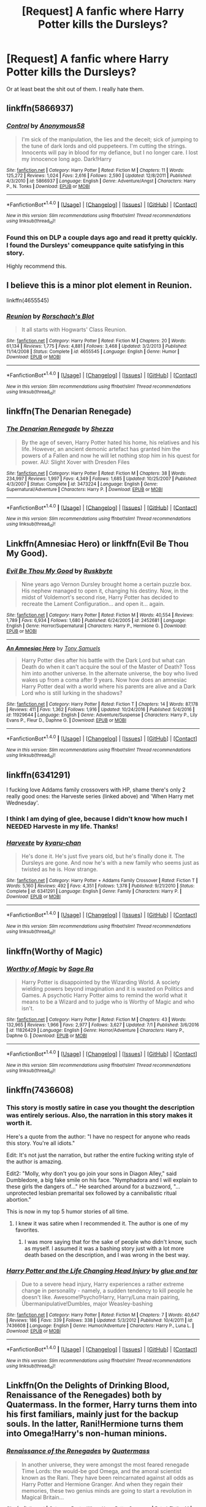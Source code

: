 #+TITLE: [Request] A fanfic where Harry Potter kills the Dursleys?

* [Request] A fanfic where Harry Potter kills the Dursleys?
:PROPERTIES:
:Author: Levoda_Cross
:Score: 18
:DateUnix: 1499300817.0
:DateShort: 2017-Jul-06
:FlairText: Request
:END:
Or at least beat the shit out of them. I really hate them.


** linkffn(5866937)
:PROPERTIES:
:Author: deirox
:Score: 6
:DateUnix: 1499314603.0
:DateShort: 2017-Jul-06
:END:

*** [[http://www.fanfiction.net/s/5866937/1/][*/Control/*]] by [[https://www.fanfiction.net/u/245778/Anonymous58][/Anonymous58/]]

#+begin_quote
  I'm sick of the manipulation, the lies and the deceit; sick of jumping to the tune of dark lords and old puppeteers. I'm cutting the strings. Innocents will pay in blood for my defiance, but I no longer care. I lost my innocence long ago. Dark!Harry
#+end_quote

^{/Site/: [[http://www.fanfiction.net/][fanfiction.net]] *|* /Category/: Harry Potter *|* /Rated/: Fiction M *|* /Chapters/: 11 *|* /Words/: 125,272 *|* /Reviews/: 1,024 *|* /Favs/: 2,616 *|* /Follows/: 2,590 *|* /Updated/: 12/8/2011 *|* /Published/: 4/3/2010 *|* /id/: 5866937 *|* /Language/: English *|* /Genre/: Adventure/Angst *|* /Characters/: Harry P., N. Tonks *|* /Download/: [[http://www.ff2ebook.com/old/ffn-bot/index.php?id=5866937&source=ff&filetype=epub][EPUB]] or [[http://www.ff2ebook.com/old/ffn-bot/index.php?id=5866937&source=ff&filetype=mobi][MOBI]]}

--------------

*FanfictionBot*^{1.4.0} *|* [[[https://github.com/tusing/reddit-ffn-bot/wiki/Usage][Usage]]] | [[[https://github.com/tusing/reddit-ffn-bot/wiki/Changelog][Changelog]]] | [[[https://github.com/tusing/reddit-ffn-bot/issues/][Issues]]] | [[[https://github.com/tusing/reddit-ffn-bot/][GitHub]]] | [[[https://www.reddit.com/message/compose?to=tusing][Contact]]]

^{/New in this version: Slim recommendations using/ ffnbot!slim! /Thread recommendations using/ linksub(thread_id)!}
:PROPERTIES:
:Author: FanfictionBot
:Score: 1
:DateUnix: 1499314636.0
:DateShort: 2017-Jul-06
:END:


*** Found this on DLP a couple days ago and read it pretty quickly. I found the Dursleys' comeuppance quite satisfying in this story.

Highly recommend this.
:PROPERTIES:
:Score: 1
:DateUnix: 1499434127.0
:DateShort: 2017-Jul-07
:END:


** I believe this is a minor plot element in Reunion.

linkffn(4655545)
:PROPERTIES:
:Score: 4
:DateUnix: 1499307416.0
:DateShort: 2017-Jul-06
:END:

*** [[http://www.fanfiction.net/s/4655545/1/][*/Reunion/*]] by [[https://www.fanfiction.net/u/686093/Rorschach-s-Blot][/Rorschach's Blot/]]

#+begin_quote
  It all starts with Hogwarts' Class Reunion.
#+end_quote

^{/Site/: [[http://www.fanfiction.net/][fanfiction.net]] *|* /Category/: Harry Potter *|* /Rated/: Fiction M *|* /Chapters/: 20 *|* /Words/: 61,134 *|* /Reviews/: 1,775 *|* /Favs/: 4,881 *|* /Follows/: 3,468 *|* /Updated/: 3/2/2013 *|* /Published/: 11/14/2008 *|* /Status/: Complete *|* /id/: 4655545 *|* /Language/: English *|* /Genre/: Humor *|* /Download/: [[http://www.ff2ebook.com/old/ffn-bot/index.php?id=4655545&source=ff&filetype=epub][EPUB]] or [[http://www.ff2ebook.com/old/ffn-bot/index.php?id=4655545&source=ff&filetype=mobi][MOBI]]}

--------------

*FanfictionBot*^{1.4.0} *|* [[[https://github.com/tusing/reddit-ffn-bot/wiki/Usage][Usage]]] | [[[https://github.com/tusing/reddit-ffn-bot/wiki/Changelog][Changelog]]] | [[[https://github.com/tusing/reddit-ffn-bot/issues/][Issues]]] | [[[https://github.com/tusing/reddit-ffn-bot/][GitHub]]] | [[[https://www.reddit.com/message/compose?to=tusing][Contact]]]

^{/New in this version: Slim recommendations using/ ffnbot!slim! /Thread recommendations using/ linksub(thread_id)!}
:PROPERTIES:
:Author: FanfictionBot
:Score: 3
:DateUnix: 1499307421.0
:DateShort: 2017-Jul-06
:END:


** linkffn(The Denarian Renegade)
:PROPERTIES:
:Score: 4
:DateUnix: 1499318682.0
:DateShort: 2017-Jul-06
:END:

*** [[http://www.fanfiction.net/s/3473224/1/][*/The Denarian Renegade/*]] by [[https://www.fanfiction.net/u/524094/Shezza][/Shezza/]]

#+begin_quote
  By the age of seven, Harry Potter hated his home, his relatives and his life. However, an ancient demonic artefact has granted him the powers of a Fallen and now he will let nothing stop him in his quest for power. AU: Slight Xover with Dresden Files
#+end_quote

^{/Site/: [[http://www.fanfiction.net/][fanfiction.net]] *|* /Category/: Harry Potter *|* /Rated/: Fiction M *|* /Chapters/: 38 *|* /Words/: 234,997 *|* /Reviews/: 1,997 *|* /Favs/: 4,349 *|* /Follows/: 1,685 *|* /Updated/: 10/25/2007 *|* /Published/: 4/3/2007 *|* /Status/: Complete *|* /id/: 3473224 *|* /Language/: English *|* /Genre/: Supernatural/Adventure *|* /Characters/: Harry P. *|* /Download/: [[http://www.ff2ebook.com/old/ffn-bot/index.php?id=3473224&source=ff&filetype=epub][EPUB]] or [[http://www.ff2ebook.com/old/ffn-bot/index.php?id=3473224&source=ff&filetype=mobi][MOBI]]}

--------------

*FanfictionBot*^{1.4.0} *|* [[[https://github.com/tusing/reddit-ffn-bot/wiki/Usage][Usage]]] | [[[https://github.com/tusing/reddit-ffn-bot/wiki/Changelog][Changelog]]] | [[[https://github.com/tusing/reddit-ffn-bot/issues/][Issues]]] | [[[https://github.com/tusing/reddit-ffn-bot/][GitHub]]] | [[[https://www.reddit.com/message/compose?to=tusing][Contact]]]

^{/New in this version: Slim recommendations using/ ffnbot!slim! /Thread recommendations using/ linksub(thread_id)!}
:PROPERTIES:
:Author: FanfictionBot
:Score: 1
:DateUnix: 1499318695.0
:DateShort: 2017-Jul-06
:END:


** Linkffn(Amnesiac Hero) or linkffn(Evil Be Thou My Good).
:PROPERTIES:
:Author: Ch1pp
:Score: 2
:DateUnix: 1499302639.0
:DateShort: 2017-Jul-06
:END:

*** [[http://www.fanfiction.net/s/2452681/1/][*/Evil Be Thou My Good/*]] by [[https://www.fanfiction.net/u/226550/Ruskbyte][/Ruskbyte/]]

#+begin_quote
  Nine years ago Vernon Dursley brought home a certain puzzle box. His nephew managed to open it, changing his destiny. Now, in the midst of Voldemort's second rise, Harry Potter has decided to recreate the Lament Configuration... and open it... again.
#+end_quote

^{/Site/: [[http://www.fanfiction.net/][fanfiction.net]] *|* /Category/: Harry Potter *|* /Rated/: Fiction M *|* /Words/: 40,554 *|* /Reviews/: 1,789 *|* /Favs/: 6,934 *|* /Follows/: 1,680 *|* /Published/: 6/24/2005 *|* /id/: 2452681 *|* /Language/: English *|* /Genre/: Horror/Supernatural *|* /Characters/: Harry P., Hermione G. *|* /Download/: [[http://www.ff2ebook.com/old/ffn-bot/index.php?id=2452681&source=ff&filetype=epub][EPUB]] or [[http://www.ff2ebook.com/old/ffn-bot/index.php?id=2452681&source=ff&filetype=mobi][MOBI]]}

--------------

[[http://www.fanfiction.net/s/11929644/1/][*/An Amnesiac Hero/*]] by [[https://www.fanfiction.net/u/7263482/Tony-Samuels][/Tony Samuels/]]

#+begin_quote
  Harry Potter dies after his battle with the Dark Lord but what can Death do when it can't acquire the soul of the Master of Death? Toss him into another universe. In the alternate universe, the boy who lived wakes up from a coma after 9 years. Now how does an amnesiac Harry Potter deal with a world where his parents are alive and a Dark Lord who is still lurking in the shadows?
#+end_quote

^{/Site/: [[http://www.fanfiction.net/][fanfiction.net]] *|* /Category/: Harry Potter *|* /Rated/: Fiction T *|* /Chapters/: 14 *|* /Words/: 87,178 *|* /Reviews/: 411 *|* /Favs/: 1,362 *|* /Follows/: 1,916 *|* /Updated/: 10/24/2016 *|* /Published/: 5/4/2016 *|* /id/: 11929644 *|* /Language/: English *|* /Genre/: Adventure/Suspense *|* /Characters/: Harry P., Lily Evans P., Fleur D., Daphne G. *|* /Download/: [[http://www.ff2ebook.com/old/ffn-bot/index.php?id=11929644&source=ff&filetype=epub][EPUB]] or [[http://www.ff2ebook.com/old/ffn-bot/index.php?id=11929644&source=ff&filetype=mobi][MOBI]]}

--------------

*FanfictionBot*^{1.4.0} *|* [[[https://github.com/tusing/reddit-ffn-bot/wiki/Usage][Usage]]] | [[[https://github.com/tusing/reddit-ffn-bot/wiki/Changelog][Changelog]]] | [[[https://github.com/tusing/reddit-ffn-bot/issues/][Issues]]] | [[[https://github.com/tusing/reddit-ffn-bot/][GitHub]]] | [[[https://www.reddit.com/message/compose?to=tusing][Contact]]]

^{/New in this version: Slim recommendations using/ ffnbot!slim! /Thread recommendations using/ linksub(thread_id)!}
:PROPERTIES:
:Author: FanfictionBot
:Score: 1
:DateUnix: 1499302675.0
:DateShort: 2017-Jul-06
:END:


** linkffn(6341291)

I fucking love Addams family crossovers with HP, shame there's only 2 really good ones: the Harveste series (linked above) and 'When Harry met Wednesday'.
:PROPERTIES:
:Author: SaberToothedRock
:Score: 2
:DateUnix: 1499345320.0
:DateShort: 2017-Jul-06
:END:

*** I think I am dying of glee, because I didn't know how much I NEEDED Harveste in my life. Thanks!
:PROPERTIES:
:Author: corchen
:Score: 2
:DateUnix: 1499353903.0
:DateShort: 2017-Jul-06
:END:


*** [[http://www.fanfiction.net/s/6341291/1/][*/Harveste/*]] by [[https://www.fanfiction.net/u/546831/kyaru-chan][/kyaru-chan/]]

#+begin_quote
  He's done it. He's just five years old, but he's finally done it. The Dursleys are gone. And now he's with a new family who seems just as twisted as he is. How strange.
#+end_quote

^{/Site/: [[http://www.fanfiction.net/][fanfiction.net]] *|* /Category/: Harry Potter + Addams Family Crossover *|* /Rated/: Fiction T *|* /Words/: 5,160 *|* /Reviews/: 492 *|* /Favs/: 4,351 *|* /Follows/: 1,378 *|* /Published/: 9/21/2010 *|* /Status/: Complete *|* /id/: 6341291 *|* /Language/: English *|* /Genre/: Family *|* /Characters/: Harry P. *|* /Download/: [[http://www.ff2ebook.com/old/ffn-bot/index.php?id=6341291&source=ff&filetype=epub][EPUB]] or [[http://www.ff2ebook.com/old/ffn-bot/index.php?id=6341291&source=ff&filetype=mobi][MOBI]]}

--------------

*FanfictionBot*^{1.4.0} *|* [[[https://github.com/tusing/reddit-ffn-bot/wiki/Usage][Usage]]] | [[[https://github.com/tusing/reddit-ffn-bot/wiki/Changelog][Changelog]]] | [[[https://github.com/tusing/reddit-ffn-bot/issues/][Issues]]] | [[[https://github.com/tusing/reddit-ffn-bot/][GitHub]]] | [[[https://www.reddit.com/message/compose?to=tusing][Contact]]]

^{/New in this version: Slim recommendations using/ ffnbot!slim! /Thread recommendations using/ linksub(thread_id)!}
:PROPERTIES:
:Author: FanfictionBot
:Score: 1
:DateUnix: 1499345332.0
:DateShort: 2017-Jul-06
:END:


** linkffn(Worthy of Magic)
:PROPERTIES:
:Author: vampiresare2spooky4u
:Score: 2
:DateUnix: 1499347284.0
:DateShort: 2017-Jul-06
:END:

*** [[http://www.fanfiction.net/s/11826429/1/][*/Worthy of Magic/*]] by [[https://www.fanfiction.net/u/1516835/Sage-Ra][/Sage Ra/]]

#+begin_quote
  Harry Potter is disappointed by the Wizarding World. A society wielding powers beyond imagination and it is wasted on Politics and Games. A psychotic Harry Potter aims to remind the world what it means to be a Wizard and to judge who is Worthy of Magic and who isn't.
#+end_quote

^{/Site/: [[http://www.fanfiction.net/][fanfiction.net]] *|* /Category/: Harry Potter *|* /Rated/: Fiction M *|* /Chapters/: 43 *|* /Words/: 132,965 *|* /Reviews/: 1,966 *|* /Favs/: 2,977 *|* /Follows/: 3,627 *|* /Updated/: 7/1 *|* /Published/: 3/6/2016 *|* /id/: 11826429 *|* /Language/: English *|* /Genre/: Horror/Adventure *|* /Characters/: Harry P., Daphne G. *|* /Download/: [[http://www.ff2ebook.com/old/ffn-bot/index.php?id=11826429&source=ff&filetype=epub][EPUB]] or [[http://www.ff2ebook.com/old/ffn-bot/index.php?id=11826429&source=ff&filetype=mobi][MOBI]]}

--------------

*FanfictionBot*^{1.4.0} *|* [[[https://github.com/tusing/reddit-ffn-bot/wiki/Usage][Usage]]] | [[[https://github.com/tusing/reddit-ffn-bot/wiki/Changelog][Changelog]]] | [[[https://github.com/tusing/reddit-ffn-bot/issues/][Issues]]] | [[[https://github.com/tusing/reddit-ffn-bot/][GitHub]]] | [[[https://www.reddit.com/message/compose?to=tusing][Contact]]]

^{/New in this version: Slim recommendations using/ ffnbot!slim! /Thread recommendations using/ linksub(thread_id)!}
:PROPERTIES:
:Author: FanfictionBot
:Score: 1
:DateUnix: 1499347302.0
:DateShort: 2017-Jul-06
:END:


** linkffn(7436608)
:PROPERTIES:
:Author: openthekey
:Score: 3
:DateUnix: 1499306324.0
:DateShort: 2017-Jul-06
:END:

*** This story is mostly satire in case you thought the description was entirely serious. Also, the narration in this story makes it worth it.

Here's a quote from the author: "I have no respect for anyone who reads this story. You're all idiots."

Edit: It's not just the narration, but rather the entire fucking writing style of the author is amazing.

Edit2: "Molly, why don't you go join your sons in Diagon Alley," said Dumbledore, a big fake smile on his face. "Nymphadora and I will explain to these girls the dangers of..." He searched around for a buzzword, "...unprotected lesbian premarital sex followed by a cannibalistic ritual abortion."

This is now in my top 5 humor stories of all time.
:PROPERTIES:
:Author: Frystix
:Score: 7
:DateUnix: 1499310228.0
:DateShort: 2017-Jul-06
:END:

**** I knew it was satire when I recommended it. The author is one of my favorites.
:PROPERTIES:
:Author: openthekey
:Score: 1
:DateUnix: 1499382192.0
:DateShort: 2017-Jul-07
:END:

***** I was more saying that for the sake of people who didn't know, such as myself. I assumed it was a bashing story just with a lot more death based on the description, and I was wrong in the best way.
:PROPERTIES:
:Author: Frystix
:Score: 1
:DateUnix: 1499383508.0
:DateShort: 2017-Jul-07
:END:


*** [[http://www.fanfiction.net/s/7436608/1/][*/Harry Potter and the Life Changing Head Injury/*]] by [[https://www.fanfiction.net/u/3164869/glue-and-tar][/glue and tar/]]

#+begin_quote
  Due to a severe head injury, Harry experiences a rather extreme change in personality - namely, a sudden tendency to kill people he doesn't like. Awesome!Psycho!Harry, Harry/Luna main pairing, Übermanipulative!Dumbles, major Weasley-bashing
#+end_quote

^{/Site/: [[http://www.fanfiction.net/][fanfiction.net]] *|* /Category/: Harry Potter *|* /Rated/: Fiction M *|* /Chapters/: 7 *|* /Words/: 40,647 *|* /Reviews/: 186 *|* /Favs/: 339 *|* /Follows/: 338 *|* /Updated/: 5/3/2012 *|* /Published/: 10/4/2011 *|* /id/: 7436608 *|* /Language/: English *|* /Genre/: Humor/Adventure *|* /Characters/: Harry P., Luna L. *|* /Download/: [[http://www.ff2ebook.com/old/ffn-bot/index.php?id=7436608&source=ff&filetype=epub][EPUB]] or [[http://www.ff2ebook.com/old/ffn-bot/index.php?id=7436608&source=ff&filetype=mobi][MOBI]]}

--------------

*FanfictionBot*^{1.4.0} *|* [[[https://github.com/tusing/reddit-ffn-bot/wiki/Usage][Usage]]] | [[[https://github.com/tusing/reddit-ffn-bot/wiki/Changelog][Changelog]]] | [[[https://github.com/tusing/reddit-ffn-bot/issues/][Issues]]] | [[[https://github.com/tusing/reddit-ffn-bot/][GitHub]]] | [[[https://www.reddit.com/message/compose?to=tusing][Contact]]]

^{/New in this version: Slim recommendations using/ ffnbot!slim! /Thread recommendations using/ linksub(thread_id)!}
:PROPERTIES:
:Author: FanfictionBot
:Score: 2
:DateUnix: 1499306346.0
:DateShort: 2017-Jul-06
:END:


** Linkffn(On the Delights of Drinking Blood, Renaissance of the Renegades) both by Quatermass. In the former, Harry turns them into his first familiars, mainly just for the backup souls. In the latter, Rani!Hermione turns them into Omega!Harry's non-human minions.
:PROPERTIES:
:Author: Jahoan
:Score: 1
:DateUnix: 1499396811.0
:DateShort: 2017-Jul-07
:END:

*** [[http://www.fanfiction.net/s/12392378/1/][*/Renaissance of the Renegades/*]] by [[https://www.fanfiction.net/u/6716408/Quatermass][/Quatermass/]]

#+begin_quote
  In another universe, they were amongst the most feared renegade Time Lords: the would-be god Omega, and the amoral scientist known as the Rani. They have been reincarnated against all odds as Harry Potter and Hermione Granger. And when they regain their memories, these two genius minds are going to start a revolution in Magical Britain...
#+end_quote

^{/Site/: [[http://www.fanfiction.net/][fanfiction.net]] *|* /Category/: Doctor Who + Harry Potter Crossover *|* /Rated/: Fiction M *|* /Chapters/: 9 *|* /Words/: 26,642 *|* /Reviews/: 82 *|* /Favs/: 345 *|* /Follows/: 408 *|* /Updated/: 7/2 *|* /Published/: 3/5 *|* /id/: 12392378 *|* /Language/: English *|* /Genre/: Sci-Fi/Fantasy *|* /Characters/: <Harry P., Hermione G.> <Omega, The Rani> *|* /Download/: [[http://www.ff2ebook.com/old/ffn-bot/index.php?id=12392378&source=ff&filetype=epub][EPUB]] or [[http://www.ff2ebook.com/old/ffn-bot/index.php?id=12392378&source=ff&filetype=mobi][MOBI]]}

--------------

*FanfictionBot*^{1.4.0} *|* [[[https://github.com/tusing/reddit-ffn-bot/wiki/Usage][Usage]]] | [[[https://github.com/tusing/reddit-ffn-bot/wiki/Changelog][Changelog]]] | [[[https://github.com/tusing/reddit-ffn-bot/issues/][Issues]]] | [[[https://github.com/tusing/reddit-ffn-bot/][GitHub]]] | [[[https://www.reddit.com/message/compose?to=tusing][Contact]]]

^{/New in this version: Slim recommendations using/ ffnbot!slim! /Thread recommendations using/ linksub(thread_id)!}
:PROPERTIES:
:Author: FanfictionBot
:Score: 1
:DateUnix: 1499396830.0
:DateShort: 2017-Jul-07
:END:

